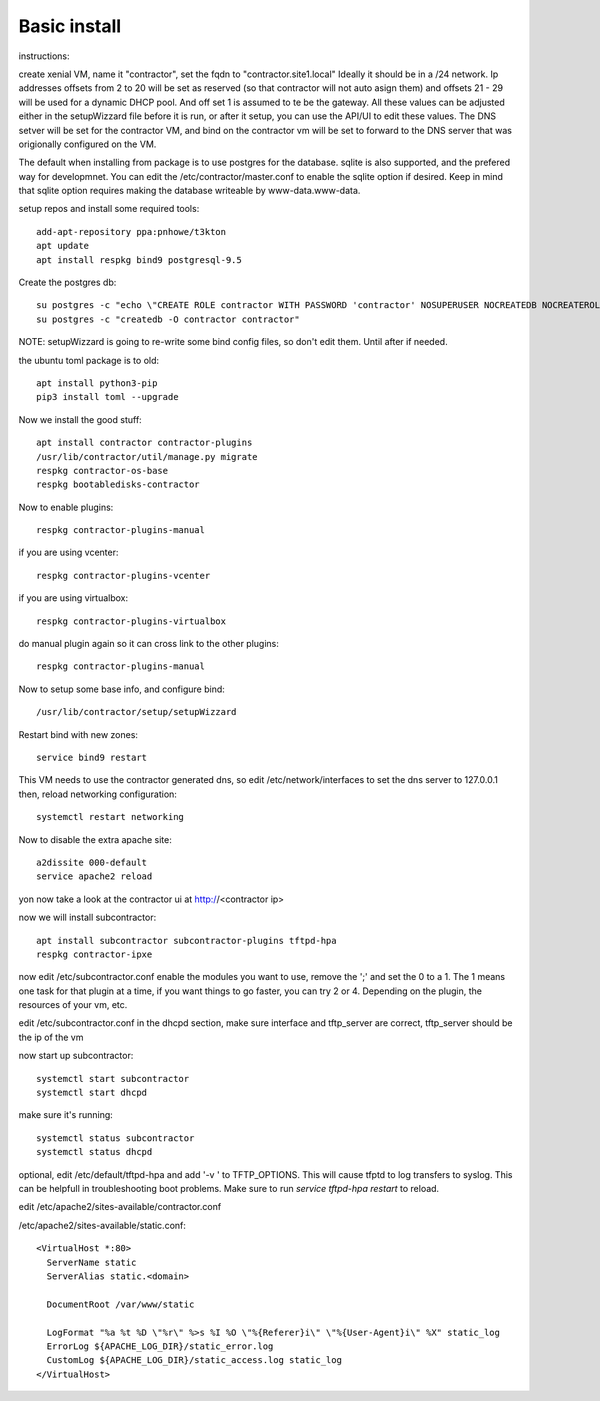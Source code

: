 Basic install
=============

instructions:

create xenial VM, name it "contractor", set the fqdn to "contractor.site1.local"
Ideally it should be in a /24 network.  Ip addresses offsets from 2 to 20 will be
set as reserved (so that contractor will not auto asign them) and offsets 21 - 29
will be used for a dynamic DHCP pool. And off set 1 is assumed to te be the gateway.
All these values can be adjusted either in the setupWizzard file before it is run,
or after it setup, you can use the API/UI to edit these values.
The DNS setver will be set for the contractor VM, and bind on the contractor vm will
be set to forward to the DNS server that was origionally configured on the VM.

The default when installing from package is to use postgres for the database.
sqlite is also supported, and the prefered way for developmnet.  You can edit the
/etc/contractor/master.conf to enable the sqlite option if desired.  Keep in mind
that sqlite option requires making the database writeable by www-data.www-data.

setup repos and install some required tools::

  add-apt-repository ppa:pnhowe/t3kton
  apt update
  apt install respkg bind9 postgresql-9.5


Create the postgres db::

  su postgres -c "echo \"CREATE ROLE contractor WITH PASSWORD 'contractor' NOSUPERUSER NOCREATEDB NOCREATEROLE LOGIN;\" | psql"
  su postgres -c "createdb -O contractor contractor"

NOTE: setupWizzard is going to re-write some bind config files, so don't edit them.  Until after if needed.

the ubuntu toml package is to old::

  apt install python3-pip
  pip3 install toml --upgrade

Now we install the good stuff::

  apt install contractor contractor-plugins
  /usr/lib/contractor/util/manage.py migrate
  respkg contractor-os-base
  respkg bootabledisks-contractor

Now to enable plugins::

  respkg contractor-plugins-manual

if you are using vcenter::

  respkg contractor-plugins-vcenter

if you are using virtualbox::

  respkg contractor-plugins-virtualbox

do manual plugin again so it can cross link to the other plugins::

  respkg contractor-plugins-manual

Now to setup some base info, and configure bind::

  /usr/lib/contractor/setup/setupWizzard

Restart bind with new zones::

  service bind9 restart

This VM needs to use the contractor generated dns, so edit
/etc/network/interfaces to set the dns server to 127.0.0.1
then, reload networking configuration::

  systemctl restart networking

Now to disable the extra apache site::

  a2dissite 000-default
  service apache2 reload

yon now take a look at the contractor ui at http://<contractor ip>

now we will install subcontractor::

  apt install subcontractor subcontractor-plugins tftpd-hpa
  respkg contractor-ipxe

now edit /etc/subcontractor.conf
enable the modules you want to use, remove the ';' and set the 0 to a 1.
The 1 means one task for that plugin at a time, if you want things to go faster,
you can try 2 or 4.  Depending on the plugin, the resources of your vm, etc.

edit /etc/subcontractor.conf in the dhcpd section, make sure interface and tftp_server
are correct, tftp_server should be the ip of the vm

now start up subcontractor::

  systemctl start subcontractor
  systemctl start dhcpd

make sure it's running::

  systemctl status subcontractor
  systemctl status dhcpd

optional, edit /etc/default/tftpd-hpa and add '-v ' to TFTP_OPTIONS.  This will
cause tfptd to log transfers to syslog.  This can be helpfull in troubleshooting
boot problems. Make sure to run `service tftpd-hpa restart` to reload.

edit /etc/apache2/sites-available/contractor.conf

/etc/apache2/sites-available/static.conf::

  <VirtualHost *:80>
    ServerName static
    ServerAlias static.<domain>

    DocumentRoot /var/www/static

    LogFormat "%a %t %D \"%r\" %>s %I %O \"%{Referer}i\" \"%{User-Agent}i\" %X" static_log
    ErrorLog ${APACHE_LOG_DIR}/static_error.log
    CustomLog ${APACHE_LOG_DIR}/static_access.log static_log
  </VirtualHost>
